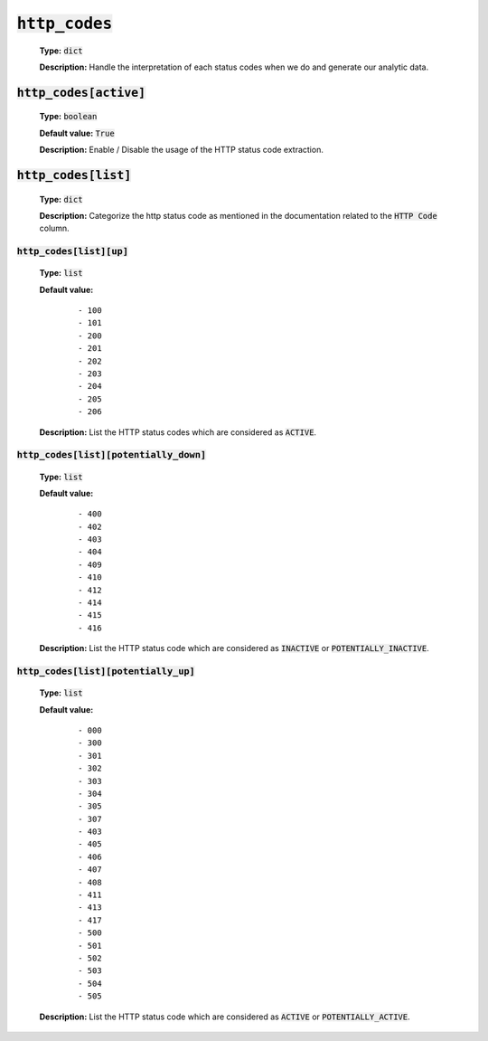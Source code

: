 :code:`http_codes`
^^^^^^^^^^^^^^^^^^

    **Type:** :code:`dict`

    **Description:** Handle the interpretation of each status codes when we do and generate our analytic data.

:code:`http_codes[active]`
""""""""""""""""""""""""""

    **Type:** :code:`boolean`

    **Default value:** :code:`True`
    
    **Description:** Enable / Disable the usage of the HTTP status code extraction.

:code:`http_codes[list]`
""""""""""""""""""""""""

    **Type:** :code:`dict`

    **Description:** Categorize the http status code as mentioned in the documentation related to the :code:`HTTP Code` column.

:code:`http_codes[list][up]`
~~~~~~~~~~~~~~~~~~~~~~~~~~~~

    **Type:** :code:`list`

    **Default value:**
        ::

            - 100
            - 101
            - 200
            - 201
            - 202
            - 203
            - 204
            - 205
            - 206

    **Description:** List the HTTP status codes which are considered as :code:`ACTIVE`.

:code:`http_codes[list][potentially_down]`
~~~~~~~~~~~~~~~~~~~~~~~~~~~~~~~~~~~~~~~~~~

    **Type:** :code:`list`

    **Default value:**
        ::

            - 400
            - 402
            - 403
            - 404
            - 409
            - 410
            - 412
            - 414
            - 415
            - 416

    **Description:** List the HTTP status code which are considered as :code:`INACTIVE` or :code:`POTENTIALLY_INACTIVE`.


:code:`http_codes[list][potentially_up]`
~~~~~~~~~~~~~~~~~~~~~~~~~~~~~~~~~~~~~~~~

    **Type:** :code:`list`

    **Default value:**
        ::

            - 000
            - 300
            - 301
            - 302
            - 303
            - 304
            - 305
            - 307
            - 403
            - 405
            - 406
            - 407
            - 408
            - 411
            - 413
            - 417
            - 500
            - 501
            - 502
            - 503
            - 504
            - 505

    **Description:** List the HTTP status code which are considered as :code:`ACTIVE` or :code:`POTENTIALLY_ACTIVE`.
